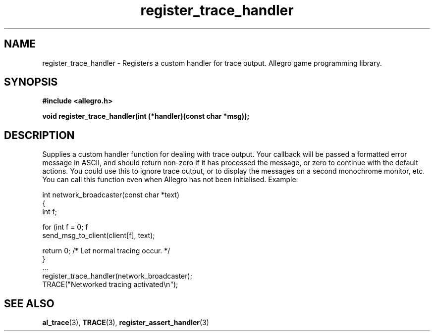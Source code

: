 .\" Generated by the Allegro makedoc utility
.TH register_trace_handler 3 "version 4.4.3" "Allegro" "Allegro manual"
.SH NAME
register_trace_handler \- Registers a custom handler for trace output. Allegro game programming library.\&
.SH SYNOPSIS
.B #include <allegro.h>

.sp
.B void register_trace_handler(int (*handler)(const char *msg));
.SH DESCRIPTION
Supplies a custom handler function for dealing with trace output. Your 
callback will be passed a formatted error message in ASCII, and should 
return non-zero if it has processed the message, or zero to continue with 
the default actions. You could use this to ignore trace output, or to 
display the messages on a second monochrome monitor, etc. You can call
this function even when Allegro has not been initialised. Example:

.nf
   int network_broadcaster(const char *text)
   {
      int f;
   
      for (int f = 0; f 
         send_msg_to_client(client[f], text);
         
      return 0; /* Let normal tracing occur. */
   }
   ...
      register_trace_handler(network_broadcaster);
      TRACE("Networked tracing activated\\n");
.fi

.SH SEE ALSO
.BR al_trace (3),
.BR TRACE (3),
.BR register_assert_handler (3)

